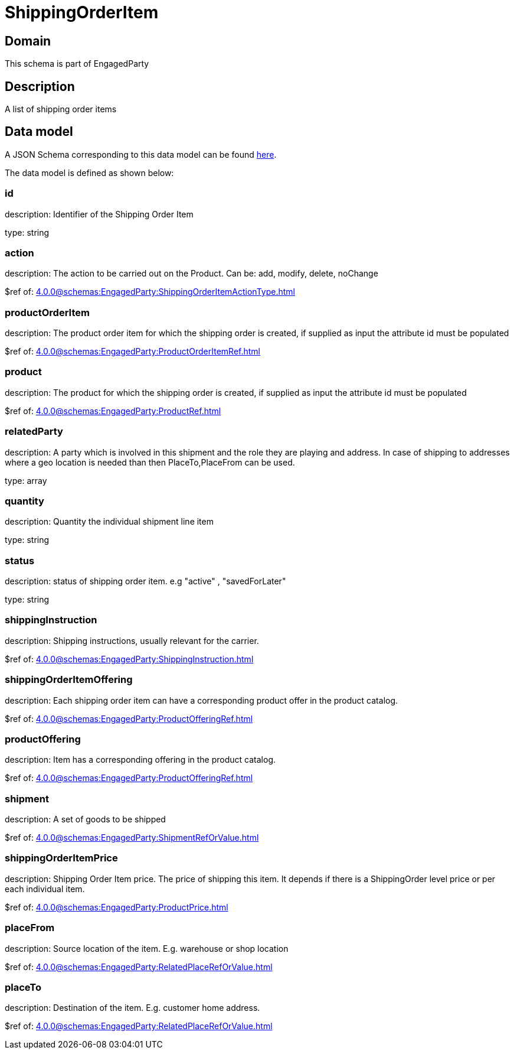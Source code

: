 = ShippingOrderItem

[#domain]
== Domain

This schema is part of EngagedParty

[#description]
== Description

A list of shipping order items


[#data_model]
== Data model

A JSON Schema corresponding to this data model can be found https://tmforum.org[here].

The data model is defined as shown below:


=== id
description: Identifier of the Shipping Order Item

type: string


=== action
description: The action to be carried out on the Product. Can be: add, modify, delete, noChange

$ref of: xref:4.0.0@schemas:EngagedParty:ShippingOrderItemActionType.adoc[]


=== productOrderItem
description: The product order item for which the shipping order is created, if supplied as input the attribute id must be populated

$ref of: xref:4.0.0@schemas:EngagedParty:ProductOrderItemRef.adoc[]


=== product
description: The product for which the shipping order is created, if supplied as input the attribute id must be populated

$ref of: xref:4.0.0@schemas:EngagedParty:ProductRef.adoc[]


=== relatedParty
description: A party which is involved in this shipment and the role they are playing and address. In case of shipping to addresses where a geo location is needed than then PlaceTo,PlaceFrom can be used.

type: array


=== quantity
description: Quantity the individual shipment line item

type: string


=== status
description: status of shipping order item. e.g &quot;active&quot; , &quot;savedForLater&quot;

type: string


=== shippingInstruction
description: Shipping instructions, usually relevant for the carrier.

$ref of: xref:4.0.0@schemas:EngagedParty:ShippingInstruction.adoc[]


=== shippingOrderItemOffering
description: Each shipping order item can have a corresponding product offer in the product catalog.

$ref of: xref:4.0.0@schemas:EngagedParty:ProductOfferingRef.adoc[]


=== productOffering
description: Item has a corresponding offering in the product catalog.

$ref of: xref:4.0.0@schemas:EngagedParty:ProductOfferingRef.adoc[]


=== shipment
description: A set of goods to be shipped

$ref of: xref:4.0.0@schemas:EngagedParty:ShipmentRefOrValue.adoc[]


=== shippingOrderItemPrice
description: Shipping Order Item price. The price of shipping this item. It depends if there is a ShippingOrder level price or per each individual item.

$ref of: xref:4.0.0@schemas:EngagedParty:ProductPrice.adoc[]


=== placeFrom
description: Source location of the item. E.g. warehouse or shop location

$ref of: xref:4.0.0@schemas:EngagedParty:RelatedPlaceRefOrValue.adoc[]


=== placeTo
description: Destination of the item. E.g. customer home address. 

$ref of: xref:4.0.0@schemas:EngagedParty:RelatedPlaceRefOrValue.adoc[]

